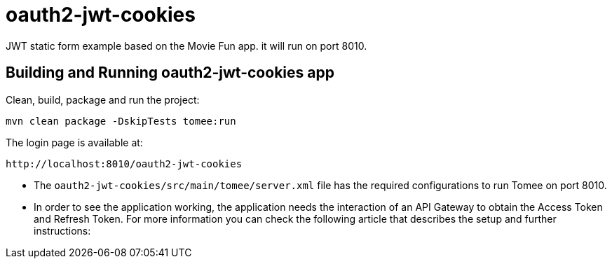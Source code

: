 = oauth2-jwt-cookies

JWT static form example based on the Movie Fun app. it will run on port 8010.

== Building and Running oauth2-jwt-cookies app

Clean, build, package and run the project:
----
mvn clean package -DskipTests tomee:run
----

The login page is available at: 
----
http://localhost:8010/oauth2-jwt-cookies
----

* The `oauth2-jwt-cookies/src/main/tomee/server.xml` file has the required configurations to run Tomee on port 8010.
* In order to see the application working, the application needs the interaction of an API Gateway to obtain the Access Token and Refresh Token. For more information you can check the following article that describes the setup and further instructions: 



